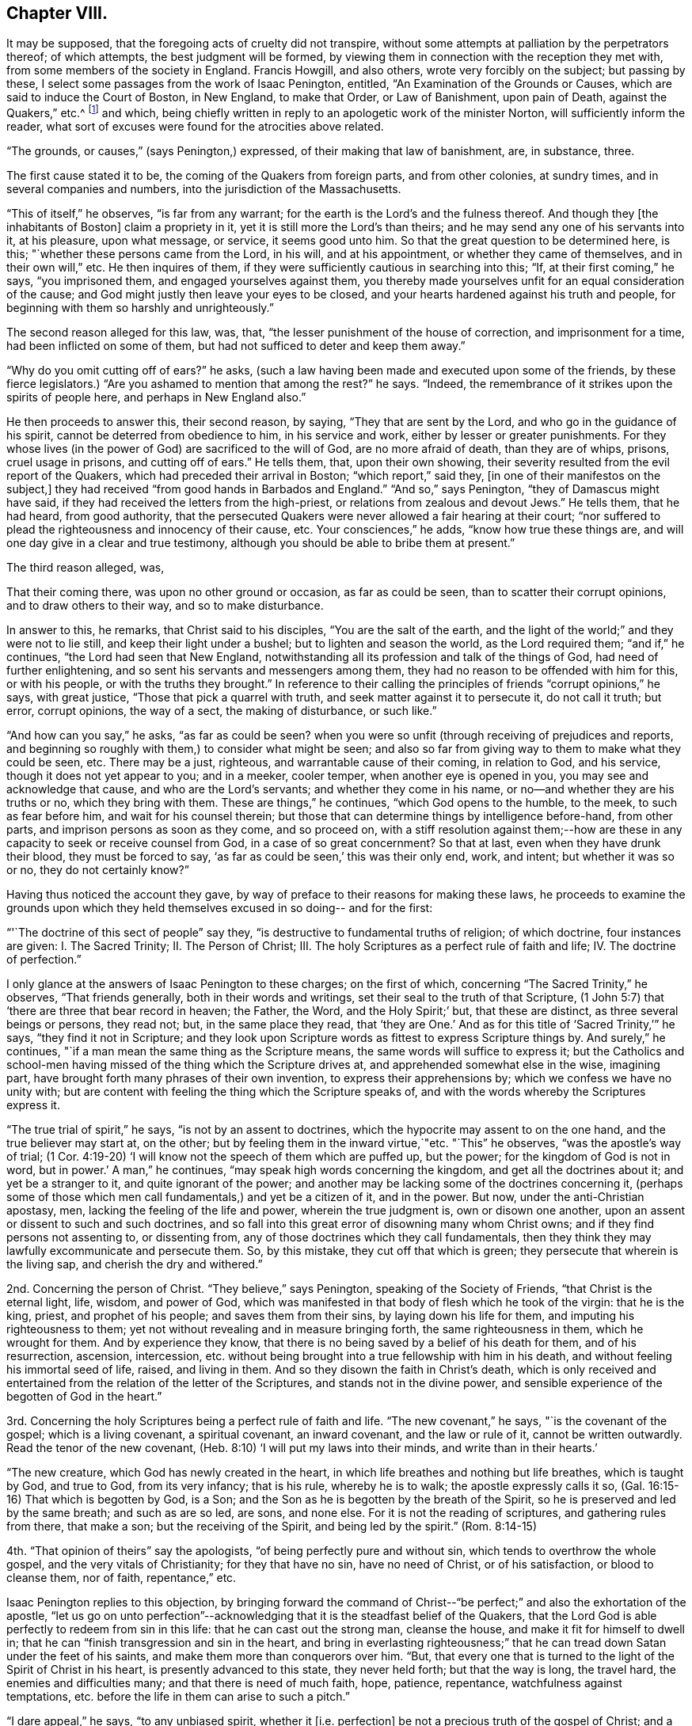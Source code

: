 == Chapter VIII.

It may be supposed, that the foregoing acts of cruelty did not transpire,
without some attempts at palliation by the perpetrators thereof; of which attempts,
the best judgment will be formed,
by viewing them in connection with the reception they met with,
from some members of the society in England.
Francis Howgill, and also others, wrote very forcibly on the subject;
but passing by these, I select some passages from the work of Isaac Penington, entitled,
"`An Examination of the Grounds or Causes, which are said to induce the Court of Boston,
in New England, to make that Order, or Law of Banishment, upon pain of Death,
against the Quakers,`" etc.^
footnote:[See vol. I. of his Works, p. 260. Edition of 1761;
printed for Kendal, Colchester, in two quarto vols.]
and which, being chiefly written in reply to an apologetic work of the minister Norton,
will sufficiently inform the reader,
what sort of excuses were found for the atrocities above related.

"`The grounds, or causes,`" (says Penington,) expressed,
of their making that law of banishment, are, in substance, three.

The first cause stated it to be, the coming of the Quakers from foreign parts,
and from other colonies, at sundry times, and in several companies and numbers,
into the jurisdiction of the Massachusetts.

"`This of itself,`" he observes, "`is far from any warrant;
for the earth is the Lord`'s and the fulness thereof.
And though they +++[+++the inhabitants of Boston]
claim a propriety in it, yet it is still more the Lord`'s than theirs;
and he may send any one of his servants into it, at his pleasure, upon what message,
or service, it seems good unto him.
So that the great question to be determined here, is this;
"`whether these persons came from the Lord, in his will, and at his appointment,
or whether they came of themselves, and in their own will,`" etc.
He then inquires of them, if they were sufficiently cautious in searching into this;
"`If, at their first coming,`" he says, "`you imprisoned them,
and engaged yourselves against them,
you thereby made yourselves unfit for an equal consideration of the cause;
and God might justly then leave your eyes to be closed,
and your hearts hardened against his truth and people,
for beginning with them so harshly and unrighteously.`"

The second reason alleged for this law, was, that,
"`the lesser punishment of the house of correction, and imprisonment for a time,
had been inflicted on some of them, but had not sufficed to deter and keep them away.`"

"`Why do you omit cutting off of ears?`"
he asks, (such a law having been made and executed upon some of the friends,
by these fierce legislators.) "`Are you ashamed to mention that among the rest?`"
he says.
"`Indeed, the remembrance of it strikes upon the spirits of people here,
and perhaps in New England also.`"

He then proceeds to answer this, their second reason, by saying,
"`They that are sent by the Lord, and who go in the guidance of his spirit,
cannot be deterred from obedience to him, in his service and work,
either by lesser or greater punishments.
For they whose lives (in the power of God) are sacrificed to the will of God,
are no more afraid of death, than they are of whips, prisons, cruel usage in prisons,
and cutting off of ears.`"
He tells them, that, upon their own showing,
their severity resulted from the evil report of the Quakers,
which had preceded their arrival in Boston; "`which report,`" said they,
+++[+++in one of their manifestos on the subject,]
they had received "`from good hands in Barbados and England.`"
"`And so,`" says Penington, "`they of Damascus might have said,
if they had received the letters from the high-priest,
or relations from zealous and devout Jews.`"
He tells them, that he had heard, from good authority,
that the persecuted Quakers were never allowed a fair hearing at their court;
"`nor suffered to plead the righteousness and innocency of their cause, etc.
Your consciences,`" he adds, "`know how true these things are,
and will one day give in a clear and true testimony,
although you should be able to bribe them at present.`"

The third reason alleged, was,

That their coming there, was upon no other ground or occasion, as far as could be seen,
than to scatter their corrupt opinions, and to draw others to their way,
and so to make disturbance.

In answer to this, he remarks, that Christ said to his disciples,
"`You are the salt of the earth,
and the light of the world;`" and they were not to lie still,
and keep their light under a bushel; but to lighten and season the world,
as the Lord required them; "`and if,`" he continues,
"`the Lord had seen that New England,
notwithstanding all its profession and talk of the things of God,
had need of further enlightening, and so sent his servants and messengers among them,
they had no reason to be offended with him for this, or with his people,
or with the truths they brought.`"
In reference to their calling the principles of friends "`corrupt opinions,`" he says,
with great justice, "`Those that pick a quarrel with truth,
and seek matter against it to persecute it, do not call it truth; but error,
corrupt opinions, the way of a sect, the making of disturbance, or such like.`"

"`And how can you say,`" he asks, "`as far as could be seen?
when you were so unfit (through receiving of prejudices and reports,
and beginning so roughly with them,) to consider what might be seen;
and also so far from giving way to them to make what they could be seen, etc.
There may be a just, righteous, and warrantable cause of their coming,
in relation to God, and his service, though it does not yet appear to you;
and in a meeker, cooler temper, when another eye is opened in you,
you may see and acknowledge that cause, and who are the Lord`'s servants;
and whether they come in his name, or no--and whether they are his truths or no,
which they bring with them.
These are things,`" he continues, "`which God opens to the humble, to the meek,
to such as fear before him, and wait for his counsel therein;
but those that can determine things by intelligence before-hand, from other parts,
and imprison persons as soon as they come, and so proceed on,
with a stiff resolution against them;--how are these in
any capacity to seek or receive counsel from God,
in a case of so great concernment?
So that at last, even when they have drunk their blood, they must be forced to say,
'`as far as could be seen,`' this was their only end, work, and intent;
but whether it was so or no, they do not certainly know?`"

Having thus noticed the account they gave,
by way of preface to their reasons for making these laws,
he proceeds to examine the grounds upon which they held
themselves excused in so doing-- and for the first:

"`'`The doctrine of this sect of people`" say they,
"`is destructive to fundamental truths of religion; of which doctrine,
four instances are given: I. The Sacred Trinity; II. The Person of Christ; III.
The holy Scriptures as a perfect rule of faith and life; IV. The doctrine of perfection.`"

I only glance at the answers of Isaac Penington to these charges; on the first of which,
concerning "`The Sacred Trinity,`" he observes, "`That friends generally,
both in their words and writings, set their seal to the truth of that Scripture,
(1 John 5:7) that '`there are three that bear record in heaven; the Father, the Word,
and the Holy Spirit;`' but, that these are distinct, as three several beings or persons,
they read not; but, in the same place they read,
that '`they are One.`' And as for this title of '`Sacred Trinity,`'`" he says,
"`they find it not in Scripture;
and they look upon Scripture words as fittest to express Scripture things by.
And surely,`" he continues, "`if a man mean the same thing as the Scripture means,
the same words will suffice to express it;
but the Catholics and school-men having missed
of the thing which the Scripture drives at,
and apprehended somewhat else in the wise, imagining part,
have brought forth many phrases of their own invention,
to express their apprehensions by; which we confess we have no unity with;
but are content with feeling the thing which the Scripture speaks of,
and with the words whereby the Scriptures express it.

"`The true trial of spirit,`" he says, "`is not by an assent to doctrines,
which the hypocrite may assent to on the one hand, and the true believer may start at,
on the other; but by feeling them in the inward virtue,`"etc.
"`This`" he observes, "`was the apostle`'s way of trial;
(1 Cor. 4:19-20) '`I will know not the speech of them which are puffed up,
but the power; for the kingdom of God is not in word, but in power.`'
A man,`" he continues, "`may speak high words concerning the kingdom,
and get all the doctrines about it; and yet be a stranger to it,
and quite ignorant of the power;
and another may be lacking some of the doctrines concerning it,
(perhaps some of those which men call fundamentals,) and yet be a citizen of it,
and in the power.
But now, under the anti-Christian apostasy, men,
lacking the feeling of the life and power, wherein the true judgment is,
own or disown one another, upon an assent or dissent to such and such doctrines,
and so fall into this great error of disowning many whom Christ owns;
and if they find persons not assenting to, or dissenting from,
any of those doctrines which they call fundamentals,
then they think they may lawfully excommunicate and persecute them.
So, by this mistake, they cut off that which is green;
they persecute that wherein is the living sap, and cherish the dry and withered.`"

2nd. Concerning the person of Christ.
"`They believe,`" says Penington, speaking of the Society of Friends,
"`that Christ is the eternal light, life, wisdom, and power of God,
which was manifested in that body of flesh which he took of the virgin:
that he is the king, priest, and prophet of his people; and saves them from their sins,
by laying down his life for them, and imputing his righteousness to them;
yet not without revealing and in measure bringing forth, the same righteousness in them,
which he wrought for them.
And by experience they know,
that there is no being saved by a belief of his death for them, and of his resurrection,
ascension, intercession,
etc. without being brought into a true fellowship with him in his death,
and without feeling his immortal seed of life, raised, and living in them.
And so they disown the faith in Christ`'s death,
which is only received and entertained from the relation of the letter of the Scriptures,
and stands not in the divine power,
and sensible experience of the begotten of God in the heart.`"

3rd. Concerning the holy Scriptures being a perfect rule of faith and life.
"`The new covenant,`" he says, "`is the covenant of the gospel;
which is a living covenant, a spiritual covenant, an inward covenant,
and the law or rule of it, cannot be written outwardly.
Read the tenor of the new covenant, (Heb. 8:10) '`I will put my laws into their minds,
and write than in their hearts.`'

"`The new creature, which God has newly created in the heart,
in which life breathes and nothing but life breathes, which is taught by God,
and true to God, from its very infancy; that is his rule, whereby he is to walk;
the apostle expressly calls it so, (Gal. 16:15-16) That which is begotten by God,
is a Son; and the Son as he is begotten by the breath of the Spirit,
so he is preserved and led by the same breath; and such as are so led, are sons,
and none else.
For it is not the reading of scriptures, and gathering rules from there, that make a son;
but the receiving of the Spirit, and being led by the spirit.`"
(Rom. 8:14-15)

4th. "`That opinion of theirs`" say the apologists,
"`of being perfectly pure and without sin, which tends to overthrow the whole gospel,
and the very vitals of Christianity; for they that have no sin, have no need of Christ,
or of his satisfaction, or blood to cleanse them, nor of faith, repentance,`" etc.

Isaac Penington replies to this objection,
by bringing forward the command of Christ--"`be perfect;`"
and also the exhortation of the apostle,
"`let us go on unto perfection`"--acknowledging
that it is the steadfast belief of the Quakers,
that the Lord God is able perfectly to redeem from sin in this life:
that he can cast out the strong man, cleanse the house,
and make it fit for himself to dwell in;
that he can "`finish transgression and sin in the heart,
and bring in everlasting righteousness;`" that he can
tread down Satan under the feet of his saints,
and make them more than conquerors over him.
"`But, that every one that is turned to the light of the Spirit of Christ in his heart,
is presently advanced to this state, they never held forth; but that the way is long,
the travel hard, the enemies and difficulties many; and that there is need of much faith,
hope, patience, repentance, watchfulness against temptations,
etc. before the life in them can arise to such a pitch.`"

"`I dare appeal,`" he says, "`to any unbiased spirit, whether it +++[+++i.e. perfection]
be not a precious truth of the gospel of Christ; and a great encouragement, etc.
He that feels the everlasting arm working one sin out of his heart,
cannot but believe that the same arm can work out all,
and pluck up every plant which the Heavenly Father has not planted;
which hope and belief, causes him with joy to follow this arm, through the regeneration.
But, if I did believe,`" he says,
"`there were no perfecting the work of redemption in this life, but I must still,
in part, be a slave to Satan, still crying out of the body of sin and death,
and never have my heart purified for the Holy One to inhabit it, etc.
Oh how heavily should I go on!
I am sure it would be as a weight upon my spirit, in resisting of sin and Satan.
This is not the glad tidings of the everlasting gospel;
but sad news from the borders of death,`" etc.

Having proved, after their manner,
that the doctrines of the Quakers were destructive to the fundamental truths of religion,
their opponents conclude that it is lawful for them, and indeed their duty,
to put them to death; a conclusion which is thus expressed;
"`Now the commandment of the Lord is plain;
that he that presumes to speak lies in the name of the Lord,
and turns people out of the way which the Lord has commanded to walk in,
such a one must not live, but be put to death,`" Zech. 13:3; Duet. 13:6--xviii.
20.

"`By what has been said against them,`" replies Penington,
"`it is not manifest that they have spoken lies in the name of the Lord.
No, if they themselves, who thus charge them, could but soberly and mildly,
and with a Christian spirit, weigh the thing, would it not rather appear, that they,
in thus falsely charging them,
and managing such untrue and unrighteous arguments against them, have spoken lies,
both concerning them, and against the Lord and his truth?
And as for turning men out of the way, that cannot be justly charged on them,
who turn men to Christ the living way,
and deliver the same message that the apostles did; that '`God is light,
and in him is no darkness at all;`' and who point them to that place, where God has said,
the light is to be found; which is the heart, where God writes the new covenant,
and the laws thereof.
Surely they that direct here, do not turn men out of the way.
But they that point men to guess at the meaning of Scriptures,
and to gather knowledge and form rules to themselves out of them,
by their own natural wit and, understanding,
which can never reach the mysteries of the kingdom of God,
and which God hides the true knowledge of the Scriptures from,
these are those that turn men out of the way.
For they that rightly understand the Scriptures,
must first receive a measure of the Spirit to understand them with;
even as they that wrote any part thereof,
did first receive a measure of the Spirit to write it by.

"`I would but put this question to your consciences,`" he says,
with searching earnestness; "`whether,
in a conscientious submission to the will of God in this scripture,
you put them to death; or, whether from the scripture,
you seek a shelter and cover for the thing; having already done it,
or fully purposed to do it?`"

The sixth and last ground whereby the law of banishment
and death against the Quakers is defended,
is this:--"`It was the commandment of the Lord Jesus unto his disciples,
that when they were persecuted in one city, they should flee unto another;
and accordingly, it was his own practice, and the practice of the saints, who,
when they have been persecuted, have fled away, for their own safety.`"

"`This,`" they say, "`reason requires; that when men have liberty unto it,
they should not refuse so to do; because otherwise, they will be guilty of tempting God,
and of incurring their own hurt, as having a fair way open for the avoiding thereof,
but they needlessly expose themselves thereto,`" etc.

"`If, therefore,`" they proceed to say, "`that which is done against the Quakers,
were indeed persecution, what spirit may they be thought to be acted and led by, who are,
in their actings, so contrary to the commandment and example of Christ and his saints,
in the case of persecution, which these men suppose to be their case?
Plain enough it is, that if their case were the same, their actings are not the same,
but quite contrary; so that Christ and his saints were led by one spirit,
and these people by another; for,
rather than they would not show their contempt of authority,
and make disturbance among his people,
they choose to go contrary to the express direction of Jesus Christ,
and the approved example of his saints, to the hazard and peril of their own lives.`"

The answer of I. Penington to this subtle reasoning,
is throughout so fine a specimen of the penetrating, but meek dignity,
with which truth detects sophistry,
that I can only regret that the scope to which I
am obliged to confine myself in the present work,
prevents me from offering it entire to the reader`'s perusal.
A few extracts, however, must be given.

"`Afflictions,`" he observes, "`tribulations, trials, persecutions,
are not to be fled from, but to be borne and passed through +++[+++in the way]
to the kingdom; into which, the entrance is, through many of these; and Christ says,
he that will be his disciple, must take up his cross daily, and follow him.
Now, persecution for Christ, is part of the cross,
which the disciple must not run away from, but take up, and follow Christ with.
Yes, the apostle is very express, (2 Tim. 3:12) '`Yes,
and all that will live godly in Christ Jesus, shall suffer persecution.`'

Christ, warning of persecution,
bids the church to fear none of those things which she should suffer,
but '`be faithful unto death;`' and the apostle Peter says,
'`if you suffer for righteousness`' sake, happy are you,`' 1 Peter 3:14. The apostle Paul,
bids the Philippians '`stand fast in one spirit,
with one mind striving together for the faith of the gospel,
and in nothing terrified by your adversaries,`' etc.
And the same apostle,
who commended the Hebrews as having done well in bearing '`a
great fight of afflictions,`' encouraged them to go on still,
and '`not to be weary or faint in their minds,
but to resist even to blood,`' eyeing Christ,
who endured the contradiction of sinners to the very last,
(Heb. 12:3-4) And Paul practised as he taught;
for he was not terrified with bonds or afflictions, nor accounted his life dear unto him;
but that which was dear unto him, was the serving of his Lord and Master,
in preaching and witnessing to his truth, as his Spirit led him,
(Acts 20:23-24) trusting in the Lord to uphold him in enduring of them,
or to deliver him out of them, as he pleased, (2 Tim. 3:11) But that which he,
and the rest of the apostles and saints of Christ applied themselves to,
in case of persecution, was to suffer, 1 Cor. 4:12.
There is a time to suffer persecution,
and a time to flee from persecution; and both these are to be known in the Lord,
and to be obeyed in the leadings of his spirit;
but to lay it down for a general rule for Christians to observe,
that when they are persecuted they should flee,--this is
expressly contrary to the scriptures afore-mentioned;
which show, that Christians are not generally to flee;
but to stand in the service and work to which they are called.`"
... "`And whereas you plead that reason requires it,
what kind of reason is it which bids avoid the cross of Christ, and flee for safety?
And what kind of spirit is that,
which preaches this doctrine of laying it down as a general rule for Christians to flee,
when they are persecuted?
Is it not that spirit which would eagerly be at ease in the flesh,
insomuch that itself will rather persecute, than be disturbed in its fleshly liberty,
though it is very unwilling to bear the reproach of being accounted a persecutor?`"

He then comes to the root of the matter.

"`Consider,`" he says, "`whether you did not flee from the cross,
in your transplanting into New England.
Safety,`" he tells them, "`is in standing in God`'s counsel; in bearing the cross;
in suffering for the testimony of his truth; but if at any time,
there be a fleeing of the cross (whether inward or outward) without God`'s direction,
the evil spirit is thereby let in, his part strengthened, and the life weakened&hellip;
And, if you fled your proper cross in your removal from here into New England,
though you meet with many others there,
yet hereby you lost your proper advantage of
serving and honouring God in your generation;
yes, you lost that which would have kept your spirits tender,
and open to the voice of God`'s spirit; and then, no marvel if afterwards you grew hard,
and fit to persecute, who first had shown yourselves unfit and unworthy to suffer.
You might meet with many crosses afterwards, which might neither be able to humble you,
nor keep you tender, having once lost that cross which was appointed of God to do it;
for all crosses do not break, humble, or keep the heart low and meek;
but such as are sent and sanctified by God thereunto.

"`Consider when you came to New England, whether tenderness grew up in you,
and was abundantly exercised towards such as might differ from you;
or whether you were as eager for the way that you thought to be right,
as the Conformists you fled from were, for the way they thought to be right?
When Israel came out of Egypt into their own land,
they were to be tender even towards an Egyptian; much more toward their own brethren.
Now, when you were out of danger of being persecuted yourselves,
did you lay a foundation of tender usage towards all that should differ from you;
or did you lay a foundation of persecuting such as should differ;
and would permit none to differ from you, but persecuted them,
just as the bishops persecuted you?
Did you flee the having yourselves persecuted; or did you flee the persecuting spirit?
For if you did flee only your own persecution,
and not the persecuting spirit in yourselves, no marvel though it fell a persecuting,
so soon as the fear of your own persecution was over.`"

"`Look over your writings,`" he says,
in drawing to the conclusion of his address to them, "`consider your cause again,
in a more meek and upright spirit; and you yourselves will easily see, how in your heart,
you have been mistaken, and dealt more injuriously with others,
than you yourselves were ever dealt with.`"
